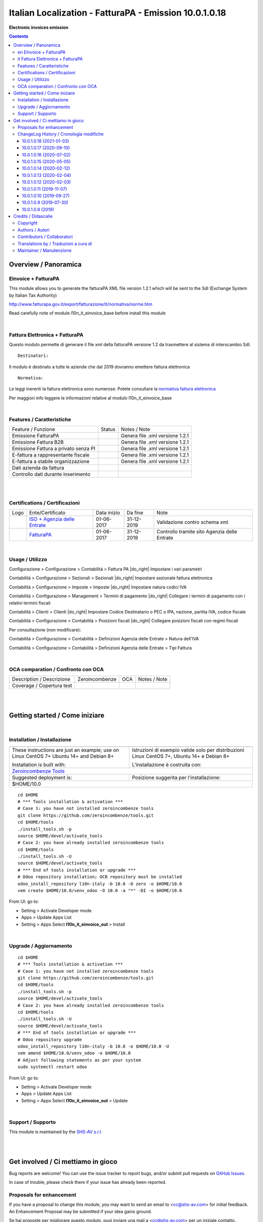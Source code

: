 
==============================================================
|icon| Italian Localization - FatturaPA - Emission 10.0.1.0.18
==============================================================


**Electronic invoices emission**

.. |icon| image:: https://raw.githubusercontent.com/zeroincombenze/l10n-italy/10.0/l10n_it_einvoice_out/static/description/icon.png

|Maturity| |Build Status| |Codecov Status| |license gpl| |Try Me|


.. contents::


Overview / Panoramica
=====================

|en| EInvoice + FatturaPA
-------------------------

This module allows you to generate the fatturaPA XML file version 1.2.1
which will be sent to the SdI (Exchange System by Italian Tax Authority)

http://www.fatturapa.gov.it/export/fatturazione/it/normativa/norme.htm

|warning| Read carefully note of module l10n_it_einvoice_base before install this module


|

|it| Fattura Elettronica + FatturaPA
------------------------------------

Questo modulo permette di generare il file xml della fatturaPA versione 1.2
da trasmettere al sistema di interscambio SdI.

::

    Destinatari:

Il modulo è destinato a tutte le aziende che dal 2019 dovranno emettere fattura elettronica


::

    Normativa:

Le leggi inerenti la fattura elettronica sono numerose. Potete consultare la `normativa fattura elettronica <https://www.fatturapa.gov.it/export/fatturazione/it/normativa/norme.htm>`__

Per maggiori info leggere le informazioni relative al modulo l10n_it_einvoice_base


|

Features / Caratteristiche
--------------------------

+--------------------------------------+----------+----------------------------------------------+
| Feature / Funzione                   |  Status  | Notes / Note                                 |
+--------------------------------------+----------+----------------------------------------------+
| Emissione FatturaPA                  | |check|  | Genera file .xml versione 1.2.1              |
+--------------------------------------+----------+----------------------------------------------+
| Emissione Fattura B2B                | |check|  | Genera file .xml versione 1.2.1              |
+--------------------------------------+----------+----------------------------------------------+
| Emissione Fattura a privato senza PI | |check|  | Genera file .xml versione 1.2.1              |
+--------------------------------------+----------+----------------------------------------------+
| E-fattura a rappresentante fiscale   | |check|  | Genera file .xml versione 1.2.1              |
+--------------------------------------+----------+----------------------------------------------+
| E-fattura a stabile organizzazione   | |check|  | Genera file .xml versione 1.2.1              |
+--------------------------------------+----------+----------------------------------------------+
| Dati azienda da fattura              | |check|  |                                              |
+--------------------------------------+----------+----------------------------------------------+
| Controllo dati durante inserimento   | |check|  |                                              |
+--------------------------------------+----------+----------------------------------------------+


|
|

Certifications / Certificazioni
-------------------------------

+----------------------+-------------------------------------------------------------------------------------------------------------------------------------------------------------------------------------------------------------------+---------------+--------------+----------------------------------------------+
| Logo                 | Ente/Certificato                                                                                                                                                                                                  | Data inizio   | Da fine      | Note                                         |
+----------------------+-------------------------------------------------------------------------------------------------------------------------------------------------------------------------------------------------------------------+---------------+--------------+----------------------------------------------+
| |xml\_schema|        | `ISO + Agenzia delle Entrate <http://www.agenziaentrate.gov.it/wps/content/Nsilib/Nsi/Strumenti/Specifiche+tecniche/Specifiche+tecniche+comunicazioni/Fatture+e+corrispettivi+ST/>`__                             | 01-06-2017    | 31-12-2019   | Validazione contro schema xml                |
+----------------------+-------------------------------------------------------------------------------------------------------------------------------------------------------------------------------------------------------------------+---------------+--------------+----------------------------------------------+
| |FatturaPA|          | `FatturaPA <https://www.agenziaentrate.gov.it/wps/content/Nsilib/Nsi/Schede/Comunicazioni/Fatture+e+corrispettivi/Fatture+e+corrispettivi+ST/ST+invio+di+fatturazione+elettronica/?page=schedecomunicazioni/>`__  | 01-06-2017    | 31-12-2019   | Controllo tramite sito Agenzia delle Entrate |
+----------------------+-------------------------------------------------------------------------------------------------------------------------------------------------------------------------------------------------------------------+---------------+--------------+----------------------------------------------+


|

Usage / Utilizzo
----------------

|menu| Configurazione > Configurazione > Contabilità > Fattura PA |do_right| Impostare i vari parametri

|menu| Contabilità > Configurazione > Sezionali > Sezionali |do_right| Impostare sezionale fattura elettronica

|menu| Contabilità > Configurazione > Imposte > Imposte |do_right| Impostare natura codici IVA

|menu| Contabilità > Configurazione > Management > Termini di pagamento |do_right| Collegare i termini di pagamento con i relativi termini fiscali

|menu| Contabilità > Clienti > Clienti |do_right| Impostare Codice Destinatario o PEC o IPA, nazione, partita IVA, codice fiscale

|menu| Contabilità > Configurazione > Contabilità > Posizioni fiscali |do_right| Collegare posizioni fiscali con regimi fiscali

Per consultazione (non modificare):

|menu| Contabilità > Configurazione > Contabilità > Definizioni Agenzia delle Entrate > Natura dell'IVA

|menu| Contabilità > Configurazione > Contabilità > Definizioni Agenzia delle Entrate > Tipi Fattura


|

OCA comparation / Confronto con OCA
-----------------------------------


+-----------------------------------------------------------------+-------------------+----------------+--------------------------------+
| Description / Descrizione                                       | Zeroincombenze    | OCA            | Notes / Note                   |
+-----------------------------------------------------------------+-------------------+----------------+--------------------------------+
| Coverage / Copertura test                                       |  |Codecov Status| | |OCA Codecov|  |                                |
+-----------------------------------------------------------------+-------------------+----------------+--------------------------------+


|
|

Getting started / Come iniziare
===============================

|Try Me|


|

Installation / Installazione
----------------------------


+---------------------------------+------------------------------------------+
| |en|                            | |it|                                     |
+---------------------------------+------------------------------------------+
| These instructions are just an  | Istruzioni di esempio valide solo per    |
| example; use on Linux CentOS 7+ | distribuzioni Linux CentOS 7+,           |
| Ubuntu 14+ and Debian 8+        | Ubuntu 14+ e Debian 8+                   |
|                                 |                                          |
| Installation is built with:     | L'installazione è costruita con:         |
+---------------------------------+------------------------------------------+
| `Zeroincombenze Tools <https://zeroincombenze-tools.readthedocs.io/>`__    |
+---------------------------------+------------------------------------------+
| Suggested deployment is:        | Posizione suggerita per l'installazione: |
+---------------------------------+------------------------------------------+
| $HOME/10.0                                                                 |
+----------------------------------------------------------------------------+

::

    cd $HOME
    # *** Tools installation & activation ***
    # Case 1: you have not installed zeroincombenze tools
    git clone https://github.com/zeroincombenze/tools.git
    cd $HOME/tools
    ./install_tools.sh -p
    source $HOME/devel/activate_tools
    # Case 2: you have already installed zeroincombenze tools
    cd $HOME/tools
    ./install_tools.sh -U
    source $HOME/devel/activate_tools
    # *** End of tools installation or upgrade ***
    # Odoo repository installation; OCB repository must be installed
    odoo_install_repository l10n-italy -b 10.0 -O zero -o $HOME/10.0
    vem create $HOME/10.0/venv_odoo -O 10.0 -a "*" -DI -o $HOME/10.0

From UI: go to:

* |menu| Setting > Activate Developer mode 
* |menu| Apps > Update Apps List
* |menu| Setting > Apps |right_do| Select **l10n_it_einvoice_out** > Install


|

Upgrade / Aggiornamento
-----------------------


::

    cd $HOME
    # *** Tools installation & activation ***
    # Case 1: you have not installed zeroincombenze tools
    git clone https://github.com/zeroincombenze/tools.git
    cd $HOME/tools
    ./install_tools.sh -p
    source $HOME/devel/activate_tools
    # Case 2: you have already installed zeroincombenze tools
    cd $HOME/tools
    ./install_tools.sh -U
    source $HOME/devel/activate_tools
    # *** End of tools installation or upgrade ***
    # Odoo repository upgrade
    odoo_install_repository l10n-italy -b 10.0 -o $HOME/10.0 -U
    vem amend $HOME/10.0/venv_odoo -o $HOME/10.0
    # Adjust following statements as per your system
    sudo systemctl restart odoo

From UI: go to:

* |menu| Setting > Activate Developer mode
* |menu| Apps > Update Apps List
* |menu| Setting > Apps |right_do| Select **l10n_it_einvoice_out** > Update

|

Support / Supporto
------------------


|Zeroincombenze| This module is maintained by the `SHS-AV s.r.l. <https://www.zeroincombenze.it/>`__


|
|

Get involved / Ci mettiamo in gioco
===================================

Bug reports are welcome! You can use the issue tracker to report bugs,
and/or submit pull requests on `GitHub Issues
<https://github.com/zeroincombenze/l10n-italy/issues>`_.

In case of trouble, please check there if your issue has already been reported.

Proposals for enhancement
-------------------------


|en| If you have a proposal to change this module, you may want to send an email to <cc@shs-av.com> for initial feedback.
An Enhancement Proposal may be submitted if your idea gains ground.

|it| Se hai proposte per migliorare questo modulo, puoi inviare una mail a <cc@shs-av.com> per un iniziale contatto.

ChangeLog History / Cronologia modifiche
----------------------------------------

10.0.1.0.18 (2021-01-03)
~~~~~~~~~~~~~~~~~~~~~~~~

* [IMP] Avoid old VAT nature code / Controllo anti utilizzo codici natura scaduti

10.0.1.0.17 (2020-09-10)
~~~~~~~~~~~~~~~~~~~~~~~~

* [IMP] Check for flag subject_electronic_invoice / Controllo cliente soggetto a fattura elettronica


10.0.1.0.16 (2020-07-02)
~~~~~~~~~~~~~~~~~~~~~~~~

* [IMP] Non XML with multiple invoices / Genera 1 XML per ogni fattura


10.0.1.0.15 (2020-05-05)
~~~~~~~~~~~~~~~~~~~~~~~~

* [IMP] Comment lines / Righe di descrizione senza codice IVA ne prezzo


10.0.1.0.14 (2020-02-12)
~~~~~~~~~~~~~~~~~~~~~~~~

* [FIX] Invoice address empty / Compila indirizzo di fatturazione vuoto


10.0.1.0.13 (2020-02-04)
~~~~~~~~~~~~~~~~~~~~~~~~

* [FIX] XML Preview / Anteprima file XML


10.0.1.0.12 (2020-02-03)
~~~~~~~~~~~~~~~~~~~~~~~~

* [FIX] PDF Attachment / Inserimento allagetao PDF in e-fattura


10.0.1.0.11 (2019-11-07)
~~~~~~~~~~~~~~~~~~~~~~~~

* [FIX] PA with VAT number / Reinserita partita IVA per fatture PA
* [IMP] No fiscal code if equal to TIN (by parameter) / Codice fiscale non inserito se equale alla partita IVA (parametrico)


10.0.1.0.10 (2019-09-27)
~~~~~~~~~~~~~~~~~~~~~~~~

* [FIX] Set xml data for Foreign customers w/o vat / Compilato il campo partita IVA per clienti esteri senza P.IVA


10.0.1.0.9 (2019-07-30)
~~~~~~~~~~~~~~~~~~~~~~~

* [FIX] If customer has flag PA, vat becomes fiscal code / Se cliente con flag PA trasforma la P.IVA in codice fiscale


10.0.1.0.8 (2019)
~~~~~~~~~~~~~~~~~

* [FIX] No vat id customer is PA or no-profit company / Se cliente PA o ente no-profit non è inserita la P.IVA nel file xml


|
|

Credits / Didascalie
====================

Copyright
---------

Odoo is a trademark of `Odoo S.A. <https://www.odoo.com/>`__ (formerly OpenERP)



|

Authors / Autori
----------------

* `Davide Corio <info@davidecorio.com>`__
* `Agile Business Group sagl <https://www.agilebg.com/>`__
* `Innoviu srl <http://www.innoviu.com>`__
* `Odoo Italia Network`__
* `SHS-AV s.r.l. <https://www.zeroincombenze.it/>`__


Contributors / Collaboratori
----------------------------

* Davide Corio
* Roberto Onnis <roberto.onnis@innoviu.com>
* Lorenzo Battistini <lorenzo.battistini@agilebg.com>
* Alessio Gerace <alessio.gerace@agilebg.com>
* Antonio Maria Vigliotti <antoniomaria.vigliotti@gmail.com>


Translations by / Traduzioni a cura di
--------------------------------------

* Sergio Zanchetta <https://github.com/primes2h>
* Antonio Maria Vigliotti <antoniomaria.vigliotti@gmail.com>

Maintainer / Manutenzione
-------------------------




|

----------------


|en| **zeroincombenze®** is a trademark of `SHS-AV s.r.l. <https://www.shs-av.com/>`__
which distributes and promotes ready-to-use **Odoo** on own cloud infrastructure.
`Zeroincombenze® distribution of Odoo <https://wiki.zeroincombenze.org/en/Odoo>`__
is mainly designed to cover Italian law and markeplace.

|it| **zeroincombenze®** è un marchio registrato da `SHS-AV s.r.l. <https://www.shs-av.com/>`__
che distribuisce e promuove **Odoo** pronto all'uso sulla propria infrastuttura.
La distribuzione `Zeroincombenze® <https://wiki.zeroincombenze.org/en/Odoo>`__ è progettata per le esigenze del mercato italiano.


|chat_with_us|


|

This module is part of l10n-italy project.

Last Update / Ultimo aggiornamento: 2021-01-04

.. |Maturity| image:: https://img.shields.io/badge/maturity-Alfa-red.png
    :target: https://odoo-community.org/page/development-status
    :alt: Alfa
.. |Build Status| image:: https://travis-ci.org/zeroincombenze/l10n-italy.svg?branch=10.0
    :target: https://travis-ci.org/zeroincombenze/l10n-italy
    :alt: github.com
.. |license gpl| image:: https://img.shields.io/badge/licence-LGPL--3-7379c3.svg
    :target: http://www.gnu.org/licenses/lgpl-3.0-standalone.html
    :alt: License: LGPL-3
.. |license opl| image:: https://img.shields.io/badge/licence-OPL-7379c3.svg
    :target: https://www.odoo.com/documentation/user/9.0/legal/licenses/licenses.html
    :alt: License: OPL
.. |Coverage Status| image:: https://coveralls.io/repos/github/zeroincombenze/l10n-italy/badge.svg?branch=10.0
    :target: https://coveralls.io/github/zeroincombenze/l10n-italy?branch=10.0
    :alt: Coverage
.. |Codecov Status| image:: https://codecov.io/gh/zeroincombenze/l10n-italy/branch/10.0/graph/badge.svg
    :target: https://codecov.io/gh/zeroincombenze/l10n-italy/branch/10.0
    :alt: Codecov
.. |Tech Doc| image:: https://www.zeroincombenze.it/wp-content/uploads/ci-ct/prd/button-docs-10.svg
    :target: https://wiki.zeroincombenze.org/en/Odoo/10.0/dev
    :alt: Technical Documentation
.. |Help| image:: https://www.zeroincombenze.it/wp-content/uploads/ci-ct/prd/button-help-10.svg
    :target: https://wiki.zeroincombenze.org/it/Odoo/10.0/man
    :alt: Technical Documentation
.. |Try Me| image:: https://www.zeroincombenze.it/wp-content/uploads/ci-ct/prd/button-try-it-10.svg
    :target: https://erp10.zeroincombenze.it
    :alt: Try Me
.. |OCA Codecov| image:: https://codecov.io/gh/OCA/l10n-italy/branch/10.0/graph/badge.svg
    :target: https://codecov.io/gh/OCA/l10n-italy/branch/10.0
    :alt: Codecov
.. |Odoo Italia Associazione| image:: https://www.odoo-italia.org/images/Immagini/Odoo%20Italia%20-%20126x56.png
   :target: https://odoo-italia.org
   :alt: Odoo Italia Associazione
.. |Zeroincombenze| image:: https://avatars0.githubusercontent.com/u/6972555?s=460&v=4
   :target: https://www.zeroincombenze.it/
   :alt: Zeroincombenze
.. |en| image:: https://raw.githubusercontent.com/zeroincombenze/grymb/master/flags/en_US.png
   :target: https://www.facebook.com/Zeroincombenze-Software-gestionale-online-249494305219415/
.. |it| image:: https://raw.githubusercontent.com/zeroincombenze/grymb/master/flags/it_IT.png
   :target: https://www.facebook.com/Zeroincombenze-Software-gestionale-online-249494305219415/
.. |check| image:: https://raw.githubusercontent.com/zeroincombenze/grymb/master/awesome/check.png
.. |no_check| image:: https://raw.githubusercontent.com/zeroincombenze/grymb/master/awesome/no_check.png
.. |menu| image:: https://raw.githubusercontent.com/zeroincombenze/grymb/master/awesome/menu.png
.. |right_do| image:: https://raw.githubusercontent.com/zeroincombenze/grymb/master/awesome/right_do.png
.. |exclamation| image:: https://raw.githubusercontent.com/zeroincombenze/grymb/master/awesome/exclamation.png
.. |warning| image:: https://raw.githubusercontent.com/zeroincombenze/grymb/master/awesome/warning.png
.. |same| image:: https://raw.githubusercontent.com/zeroincombenze/grymb/master/awesome/same.png
.. |late| image:: https://raw.githubusercontent.com/zeroincombenze/grymb/master/awesome/late.png
.. |halt| image:: https://raw.githubusercontent.com/zeroincombenze/grymb/master/awesome/halt.png
.. |info| image:: https://raw.githubusercontent.com/zeroincombenze/grymb/master/awesome/info.png
.. |xml_schema| image:: https://raw.githubusercontent.com/zeroincombenze/grymb/master/certificates/iso/icons/xml-schema.png
   :target: https://github.com/zeroincombenze/grymb/blob/master/certificates/iso/scope/xml-schema.md
.. |DesktopTelematico| image:: https://raw.githubusercontent.com/zeroincombenze/grymb/master/certificates/ade/icons/DesktopTelematico.png
   :target: https://github.com/zeroincombenze/grymb/blob/master/certificates/ade/scope/Desktoptelematico.md
.. |FatturaPA| image:: https://raw.githubusercontent.com/zeroincombenze/grymb/master/certificates/ade/icons/fatturapa.png
   :target: https://github.com/zeroincombenze/grymb/blob/master/certificates/ade/scope/fatturapa.md
.. |chat_with_us| image:: https://www.shs-av.com/wp-content/chat_with_us.gif
   :target: https://t.me/axitec_helpdesk

